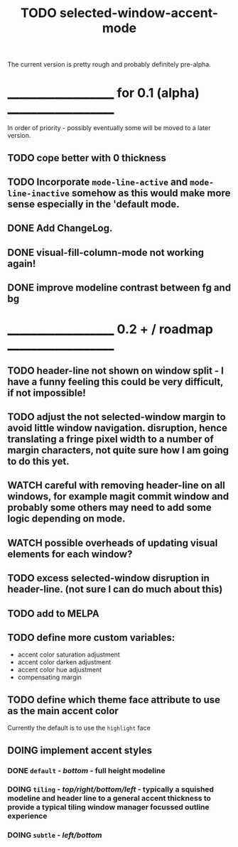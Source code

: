 #+title: TODO selected-window-accent-mode
#+author: James Dyer
#+options: toc:nil author:nil title:nil num:nil tasks:todo
#+startup: showall

The current version is pretty rough and probably definitely pre-alpha.

* ____________________ for 0.1 (alpha) ____________________

In order of priority - possibly eventually some will be moved to a later version.

** TODO cope better with 0 thickness
** TODO Incorporate =mode-line-active= and =mode-line-inactive= somehow as this would make more sense especially in the 'default mode.
** DONE Add ChangeLog.
CLOSED: [2024-01-11 Thu 16:16]
** DONE visual-fill-column-mode not working again!
CLOSED: [2024-01-11 Thu 17:17] DEADLINE: <2024-01-31 Wed>
** DONE improve modeline contrast between fg and bg
CLOSED: [2024-01-11 Thu 16:19]
* ____________________ 0.2 + / roadmap ____________________

** TODO header-line not shown on window split - I have a funny feeling this could be very difficult, if not impossible!
** TODO adjust the not selected-window margin to avoid little window navigation. disruption, hence translating a fringe pixel width to a number of margin characters, not quite sure how I am going to do this yet.
** WATCH careful with removing header-line on all windows, for example magit commit window and probably some others may need to add some logic depending on mode.
** WATCH possible overheads of updating visual elements for each window?
** TODO excess selected-window disruption in header-line. (not sure I can do much about this)
** TODO add to MELPA
** TODO define more custom variables:
- accent color saturation adjustment
- accent color darken adjustment
- accent color hue adjustment
- compensating margin
** TODO define which theme face attribute to use as the main accent color
Currently the default is to use the =highlight= face
** DOING implement accent styles
*** DONE =default= - /bottom/ - full height modeline
CLOSED: [2024-01-07 Sun 21:36]
*** DOING =tiling= - /top/right/bottom/left/ - typically a squished modeline and header line to a general accent thickness to provide a typical tiling window manager focussed outline experience
*** DOING =subtle= - /left/bottom/
